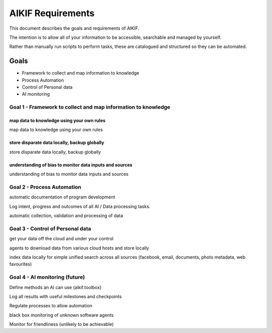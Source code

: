 ====================
 AIKIF Requirements
====================
This document describes the goals and requirements of AIKIF.

The intention is to allow all of your information to be accessible, searchable and managed by yourself.

Rather than manually run scripts to perform tasks, these are catalogued and structured so they can be automated.
 

Goals
=====
- Framework to collect and map information to knowledge
- Process Automation
- Control of Personal data
- AI monitoring 

Goal 1 - Framework to collect and map information to knowledge
------------------------------
map data to knowledge using your own rules
``````````````
map data to knowledge using your own rules

store disparate data locally, backup globally
``````````````
store disparate data locally, backup globally


understanding of bias to monitor data inputs and sources
``````````````
understanding of bias to monitor data inputs and sources





Goal 2 - Process Automation
------------------------------------
automatic documentation of program development

Log intent, progress and outcomes of all AI / Data processing tasks.

automatic collection, validation and processing of data


Goal 3 - Control of Personal data
------------------------------------
get your data off the cloud and under your control

agents to download data from various cloud hosts and store locally

index data locally for simple unified search across all sources (facebook, email, documents, photo metadata, web favourites)

Goal 4 - AI monitoring (future)
-----------------------------------
Define methods an AI can use (aikif.toolbox)

Log all results with useful milestones and checkpoints

Regulate processes to allow automation

black box monitoring of unknown software agents

Monitor for friendliness (unlikely to be achievable)

